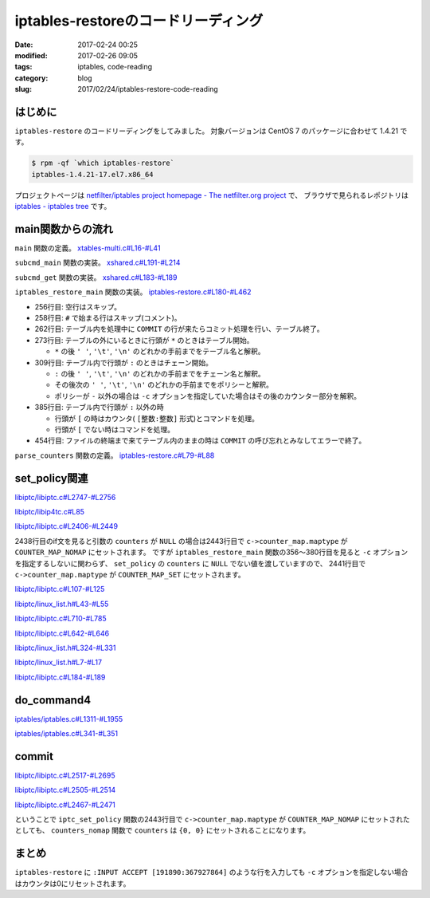 iptables-restoreのコードリーディング
####################################

:date: 2017-02-24 00:25
:modified: 2017-02-26 09:05
:tags: iptables, code-reading
:category: blog
:slug: 2017/02/24/iptables-restore-code-reading

はじめに
--------

``iptables-restore`` のコードリーディングをしてみました。
対象バージョンは CentOS 7 のパッケージに合わせて 1.4.21 です。

.. code-block:: console

    $ rpm -qf `which iptables-restore`
    iptables-1.4.21-17.el7.x86_64

プロジェクトページは `netfilter/iptables project homepage - The netfilter.org project <http://www.netfilter.org/>`_ で、
ブラウザで見られるレポジトリは `iptables - iptables tree <https://git.netfilter.org/iptables/>`_ です。

main関数からの流れ
------------------

``main`` 関数の定義。
`xtables-multi.c#L16-#L41 <https://git.netfilter.org/iptables/tree/xtables-multi.c?id=482c6d3731e2681cb4baae835c294840300197e6#n16>`_

.. code-block:: c
    :linenos: table
    :linenostart: 16

    static const struct subcommand multi_subcommands[] = {
    #ifdef ENABLE_IPV4
    	{"iptables",            iptables_main},
    	{"main4",               iptables_main},
    	{"iptables-save",       iptables_save_main},
    	{"save4",               iptables_save_main},
    	{"iptables-restore",    iptables_restore_main},
    	{"restore4",            iptables_restore_main},
    #endif
    	{"iptables-xml",        iptables_xml_main},
    	{"xml",                 iptables_xml_main},
    #ifdef ENABLE_IPV6
    	{"ip6tables",           ip6tables_main},
    	{"main6",               ip6tables_main},
    	{"ip6tables-save",      ip6tables_save_main},
    	{"save6",               ip6tables_save_main},
    	{"ip6tables-restore",   ip6tables_restore_main},
    	{"restore6",            ip6tables_restore_main},
    #endif
    	{NULL},
    };

    int main(int argc, char **argv)
    {
    	return subcmd_main(argc, argv, multi_subcommands);
    }

``subcmd_main`` 関数の実装。
`xshared.c#L191-#L214 <https://git.netfilter.org/iptables/tree/xshared.c?id=482c6d3731e2681cb4baae835c294840300197e6#n191>`_

.. code-block:: c
    :linenos: table
    :linenostart: 191

    int subcmd_main(int argc, char **argv, const struct subcommand *cb)
    {
    	const char *cmd = basename(*argv);
    	mainfunc_t f = subcmd_get(cmd, cb);

    	if (f == NULL && argc > 1) {
    		/*
    		 * Unable to find a main method for our command name?
    		 * Let's try again with the first argument!
    		 */
    		++argv;
    		--argc;
    		f = subcmd_get(*argv, cb);
    	}

    	/* now we should have a valid function pointer */
    	if (f != NULL)
    		return f(argc, argv);

    	fprintf(stderr, "ERROR: No valid subcommand given.\nValid subcommands:\n");
    	for (; cb->name != NULL; ++cb)
    		fprintf(stderr, " * %s\n", cb->name);
    	exit(EXIT_FAILURE);
    }

``subcmd_get`` 関数の実装。
`xshared.c#L183-#L189 <https://git.netfilter.org/iptables/tree/xshared.c?id=482c6d3731e2681cb4baae835c294840300197e6#n183>`_

.. code-block:: c
    :linenos: table
    :linenostart: 183

    static mainfunc_t subcmd_get(const char *cmd, const struct subcommand *cb)
    {
    	for (; cb->name != NULL; ++cb)
    		if (strcmp(cb->name, cmd) == 0)
    			return cb->main;
    	return NULL;
    }

``iptables_restore_main`` 関数の実装。
`iptables-restore.c#L180-#L462 <https://git.netfilter.org/iptables/tree/iptables-restore.c?id=482c6d3731e2681cb4baae835c294840300197e6#n180>`_

.. code-block:: c
    :linenos: table
    :linenostart: 180

    int
    iptables_restore_main(int argc, char *argv[])
    {
    	struct xtc_handle *handle = NULL;
    	char buffer[10240];
    	int c;
    	char curtable[XT_TABLE_MAXNAMELEN + 1];
    	FILE *in;
    	int in_table = 0, testing = 0;
    	const char *tablename = NULL;
    	const struct xtc_ops *ops = &iptc_ops;

    	line = 0;

    	iptables_globals.program_name = "iptables-restore";
    	c = xtables_init_all(&iptables_globals, NFPROTO_IPV4);
    	if (c < 0) {
    		fprintf(stderr, "%s/%s Failed to initialize xtables\n",
    				iptables_globals.program_name,
    				iptables_globals.program_version);
    		exit(1);
    	}
    #if defined(ALL_INCLUSIVE) || defined(NO_SHARED_LIBS)
    	init_extensions();
    	init_extensions4();
    #endif

    	while ((c = getopt_long(argc, argv, "bcvthnM:T:", options, NULL)) != -1) {
    		switch (c) {
    			case 'b':
    				binary = 1;
    				break;
    			case 'c':
    				counters = 1;
    				break;
    			case 'v':
    				verbose = 1;
    				break;
    			case 't':
    				testing = 1;
    				break;
    			case 'h':
    				print_usage("iptables-restore",
    					    IPTABLES_VERSION);
    				break;
    			case 'n':
    				noflush = 1;
    				break;
    			case 'M':
    				xtables_modprobe_program = optarg;
    				break;
    			case 'T':
    				tablename = optarg;
    				break;
    		}
    	}

    	if (optind == argc - 1) {
    		in = fopen(argv[optind], "re");
    		if (!in) {
    			fprintf(stderr, "Can't open %s: %s\n", argv[optind],
    				strerror(errno));
    			exit(1);
    		}
    	}
    	else if (optind < argc) {
    		fprintf(stderr, "Unknown arguments found on commandline\n");
    		exit(1);
    	}
    	else in = stdin;

    	/* Grab standard input. */
    	while (fgets(buffer, sizeof(buffer), in)) {
    		int ret = 0;

    		line++;
    		if (buffer[0] == '\n')
    			continue;
    		else if (buffer[0] == '#') {
    			if (verbose)
    				fputs(buffer, stdout);
    			continue;
    		} else if ((strcmp(buffer, "COMMIT\n") == 0) && (in_table)) {
    			if (!testing) {
    				DEBUGP("Calling commit\n");
    				ret = ops->commit(handle);
    				ops->free(handle);
    				handle = NULL;
    			} else {
    				DEBUGP("Not calling commit, testing\n");
    				ret = 1;
    			}
    			in_table = 0;
    		} else if ((buffer[0] == '*') && (!in_table)) {
    			/* New table */
    			char *table;

    			table = strtok(buffer+1, " \t\n");
    			DEBUGP("line %u, table '%s'\n", line, table);
    			if (!table) {
    				xtables_error(PARAMETER_PROBLEM,
    					"%s: line %u table name invalid\n",
    					xt_params->program_name, line);
    				exit(1);
    			}
    			strncpy(curtable, table, XT_TABLE_MAXNAMELEN);
    			curtable[XT_TABLE_MAXNAMELEN] = '\0';

    			if (tablename && (strcmp(tablename, table) != 0))
    				continue;
    			if (handle)
    				ops->free(handle);

    			handle = create_handle(table);
    			if (noflush == 0) {
    				DEBUGP("Cleaning all chains of table '%s'\n",
    					table);
    				for_each_chain4(flush_entries4, verbose, 1,
    						handle);

    				DEBUGP("Deleting all user-defined chains "
    				       "of table '%s'\n", table);
    				for_each_chain4(delete_chain4, verbose, 0,
    						handle);
    			}

    			ret = 1;
    			in_table = 1;

    		} else if ((buffer[0] == ':') && (in_table)) {
    			/* New chain. */
    			char *policy, *chain;

    			chain = strtok(buffer+1, " \t\n");
    			DEBUGP("line %u, chain '%s'\n", line, chain);
    			if (!chain) {
    				xtables_error(PARAMETER_PROBLEM,
    					   "%s: line %u chain name invalid\n",
    					   xt_params->program_name, line);
    				exit(1);
    			}

    			if (strlen(chain) >= XT_EXTENSION_MAXNAMELEN)
    				xtables_error(PARAMETER_PROBLEM,
    					   "Invalid chain name `%s' "
    					   "(%u chars max)",
    					   chain, XT_EXTENSION_MAXNAMELEN - 1);

    			if (ops->builtin(chain, handle) <= 0) {
    				if (noflush && ops->is_chain(chain, handle)) {
    					DEBUGP("Flushing existing user defined chain '%s'\n", chain);
    					if (!ops->flush_entries(chain, handle))
    						xtables_error(PARAMETER_PROBLEM,
    							   "error flushing chain "
    							   "'%s':%s\n", chain,
    							   strerror(errno));
    				} else {
    					DEBUGP("Creating new chain '%s'\n", chain);
    					if (!ops->create_chain(chain, handle))
    						xtables_error(PARAMETER_PROBLEM,
    							   "error creating chain "
    							   "'%s':%s\n", chain,
    							   strerror(errno));
    				}
    			}

    			policy = strtok(NULL, " \t\n");
    			DEBUGP("line %u, policy '%s'\n", line, policy);
    			if (!policy) {
    				xtables_error(PARAMETER_PROBLEM,
    					   "%s: line %u policy invalid\n",
    					   xt_params->program_name, line);
    				exit(1);
    			}

    			if (strcmp(policy, "-") != 0) {
    				struct xt_counters count;

    				if (counters) {
    					char *ctrs;
    					ctrs = strtok(NULL, " \t\n");

    					if (!ctrs || !parse_counters(ctrs, &count))
    						xtables_error(PARAMETER_PROBLEM,
    							   "invalid policy counters "
    							   "for chain '%s'\n", chain);

    				} else {
    					memset(&count, 0, sizeof(count));
    				}

    				DEBUGP("Setting policy of chain %s to %s\n",
    					chain, policy);

    				if (!ops->set_policy(chain, policy, &count,
    						     handle))
    					xtables_error(OTHER_PROBLEM,
    						"Can't set policy `%s'"
    						" on `%s' line %u: %s\n",
    						policy, chain, line,
    						ops->strerror(errno));
    			}

    			ret = 1;

    		} else if (in_table) {
    			int a;
    			char *ptr = buffer;
    			char *pcnt = NULL;
    			char *bcnt = NULL;
    			char *parsestart;

    			/* reset the newargv */
    			newargc = 0;

    			if (buffer[0] == '[') {
    				/* we have counters in our input */
    				ptr = strchr(buffer, ']');
    				if (!ptr)
    					xtables_error(PARAMETER_PROBLEM,
    						   "Bad line %u: need ]\n",
    						   line);

    				pcnt = strtok(buffer+1, ":");
    				if (!pcnt)
    					xtables_error(PARAMETER_PROBLEM,
    						   "Bad line %u: need :\n",
    						   line);

    				bcnt = strtok(NULL, "]");
    				if (!bcnt)
    					xtables_error(PARAMETER_PROBLEM,
    						   "Bad line %u: need ]\n",
    						   line);

    				/* start command parsing after counter */
    				parsestart = ptr + 1;
    			} else {
    				/* start command parsing at start of line */
    				parsestart = buffer;
    			}

    			add_argv(argv[0]);
    			add_argv("-t");
    			add_argv(curtable);

    			if (counters && pcnt && bcnt) {
    				add_argv("--set-counters");
    				add_argv((char *) pcnt);
    				add_argv((char *) bcnt);
    			}

    			add_param_to_argv(parsestart);

    			DEBUGP("calling do_command4(%u, argv, &%s, handle):\n",
    				newargc, curtable);

    			for (a = 0; a < newargc; a++)
    				DEBUGP("argv[%u]: %s\n", a, newargv[a]);

    			ret = do_command4(newargc, newargv,
    					 &newargv[2], &handle, true);

    			free_argv();
    			fflush(stdout);
    		}
    		if (tablename && (strcmp(tablename, curtable) != 0))
    			continue;
    		if (!ret) {
    			fprintf(stderr, "%s: line %u failed\n",
    					xt_params->program_name, line);
    			exit(1);
    		}
    	}
    	if (in_table) {
    		fprintf(stderr, "%s: COMMIT expected at line %u\n",
    				xt_params->program_name, line + 1);
    		exit(1);
    	}

    	fclose(in);
    	return 0;
    }

* 256行目: 空行はスキップ。
* 258行目: ``#`` で始まる行はスキップ(コメント)。
* 262行目: テーブル内を処理中に ``COMMIT`` の行が来たらコミット処理を行い、テーブル終了。
* 273行目: テーブルの外にいるときに行頭が ``*`` のときはテーブル開始。

  * ``*`` の後 ``' '``, ``'\t'``, ``'\n'`` のどれかの手前までをテーブル名と解釈。

* 309行目: テーブル内で行頭が ``:`` のときはチェーン開始。 

  * ``:`` の後 ``' '``, ``'\t'``, ``'\n'``  のどれかの手前までをチェーン名と解釈。
  * その後次の ``' '``, ``'\t'``, ``'\n'``  のどれかの手前までをポリシーと解釈。
  * ポリシーが ``-`` 以外の場合は ``-c`` オプションを指定していた場合はその後のカウンター部分を解釈。

* 385行目: テーブル内で行頭が ``:`` 以外の時

  * 行頭が ``[`` の時はカウンタ( ``[整数:整数]`` 形式)とコマンドを処理。
  * 行頭が ``[`` でない時はコマンドを処理。

* 454行目: ファイルの終端まで来てテーブル内のままの時は ``COMMIT`` の呼び忘れとみなしてエラーで終了。

``parse_counters`` 関数の定義。
`iptables-restore.c#L79-#L88 <https://git.netfilter.org/iptables/tree/iptables-restore.c?id=482c6d3731e2681cb4baae835c294840300197e6#n79>`_

.. code-block:: c
    :linenos: table
    :linenostart: 79

    static int parse_counters(char *string, struct xt_counters *ctr)
    {
    	unsigned long long pcnt, bcnt;
    	int ret;

    	ret = sscanf(string, "[%llu:%llu]", &pcnt, &bcnt);
    	ctr->pcnt = pcnt;
    	ctr->bcnt = bcnt;
    	return ret == 2;
    }

set_policy関連
--------------

`libiptc/libiptc.c#L2747-#L2756 <https://git.netfilter.org/iptables/tree/libiptc/libiptc.c?id=482c6d3731e2681cb4baae835c294840300197e6#n2747>`_

.. code-block:: c
    :linenos: table
    :linenostart: 2747

    const struct xtc_ops TC_OPS = {
    	.commit        = TC_COMMIT,
    	.free          = TC_FREE,
    	.builtin       = TC_BUILTIN,
    	.is_chain      = TC_IS_CHAIN,
    	.flush_entries = TC_FLUSH_ENTRIES,
    	.create_chain  = TC_CREATE_CHAIN,
    	.set_policy    = TC_SET_POLICY,
    	.strerror      = TC_STRERROR,
    };


`libiptc/libip4tc.c#L85 <https://git.netfilter.org/iptables/tree/libiptc/libip4tc.c?id=482c6d3731e2681cb4baae835c294840300197e6#n85>`_

.. code-block:: c
    :linenos: table
    :linenostart: 85

    #define TC_SET_POLICY		iptc_set_policy

`libiptc/libiptc.c#L2406-#L2449 <https://git.netfilter.org/iptables/tree/libiptc/libiptc.c?id=482c6d3731e2681cb4baae835c294840300197e6#n2406>`_

.. code-block:: c
    :linenos: table
    :linenostart: 2406

    /* Sets the policy on a built-in chain. */
    int
    TC_SET_POLICY(const IPT_CHAINLABEL chain,
    	      const IPT_CHAINLABEL policy,
    	      STRUCT_COUNTERS *counters,
    	      struct xtc_handle *handle)
    {
    	struct chain_head *c;

    	iptc_fn = TC_SET_POLICY;

    	if (!(c = iptcc_find_label(chain, handle))) {
    		DEBUGP("cannot find chain `%s'\n", chain);
    		errno = ENOENT;
    		return 0;
    	}

    	if (!iptcc_is_builtin(c)) {
    		DEBUGP("cannot set policy of userdefinedchain `%s'\n", chain);
    		errno = ENOENT;
    		return 0;
    	}

    	if (strcmp(policy, LABEL_ACCEPT) == 0)
    		c->verdict = -NF_ACCEPT - 1;
    	else if (strcmp(policy, LABEL_DROP) == 0)
    		c->verdict = -NF_DROP - 1;
    	else {
    		errno = EINVAL;
    		return 0;
    	}

    	if (counters) {
    		/* set byte and packet counters */
    		memcpy(&c->counters, counters, sizeof(STRUCT_COUNTERS));
    		c->counter_map.maptype = COUNTER_MAP_SET;
    	} else {
    		c->counter_map.maptype = COUNTER_MAP_NOMAP;
    	}

    	set_changed(handle);

    	return 1;
    }

2438行目のif文を見ると引数の ``counters`` が ``NULL`` の場合は2443行目で ``c->counter_map.maptype`` が ``COUNTER_MAP_NOMAP`` にセットされます。
ですが ``iptables_restore_main`` 関数の356〜380行目を見ると ``-c`` オプションを指定するしないに関わらず、 ``set_policy`` の ``counters`` に ``NULL`` でない値を渡していますので、 2441行目で ``c->counter_map.maptype`` が ``COUNTER_MAP_SET`` にセットされます。

`libiptc/libiptc.c#L107-#L125 <https://git.netfilter.org/iptables/tree/libiptc/libiptc.c?id=482c6d3731e2681cb4baae835c294840300197e6#n107>`_

.. code-block:: c
    :linenos: table
    :linenostart: 107

    struct chain_head
    {
    	struct list_head list;
    	char name[TABLE_MAXNAMELEN];
    	unsigned int hooknum;		/* hook number+1 if builtin */
    	unsigned int references;	/* how many jumps reference us */
    	int verdict;			/* verdict if builtin */

    	STRUCT_COUNTERS counters;	/* per-chain counters */
    	struct counter_map counter_map;

    	unsigned int num_rules;		/* number of rules in list */
    	struct list_head rules;		/* list of rules */

    	unsigned int index;		/* index (needed for jump resolval) */
    	unsigned int head_offset;	/* offset in rule blob */
    	unsigned int foot_index;	/* index (needed for counter_map) */
    	unsigned int foot_offset;	/* offset in rule blob */
    };

`libiptc/linux_list.h#L43-#L55 <https://git.netfilter.org/iptables/tree/libiptc/linux_list.h?id=482c6d3731e2681cb4baae835c294840300197e6#n43>`_

.. code-block:: c
    :linenos: table
    :linenostart: 43

    /*
     * Simple doubly linked list implementation.
     *
     * Some of the internal functions ("__xxx") are useful when
     * manipulating whole lists rather than single entries, as
     * sometimes we already know the next/prev entries and we can
     * generate better code by using them directly rather than
     * using the generic single-entry routines.
     */

    struct list_head {
    	struct list_head *next, *prev;
    };


`libiptc/libiptc.c#L710-#L785 <https://git.netfilter.org/iptables/tree/libiptc/libiptc.c?id=482c6d3731e2681cb4baae835c294840300197e6#n710>`_

.. code-block:: c
    :linenos: table
    :linenostart: 710

    /* Returns chain head if found, otherwise NULL. */
    static struct chain_head *
    iptcc_find_label(const char *name, struct xtc_handle *handle)
    {
    	struct list_head *pos;
    	struct list_head *list_start_pos;
    	unsigned int i=0;
    	int res;

    	if (list_empty(&handle->chains))
    		return NULL;

    	/* First look at builtin chains */
    	list_for_each(pos, &handle->chains) {
    		struct chain_head *c = list_entry(pos, struct chain_head, list);
    		if (!iptcc_is_builtin(c))
    			break;
    		if (!strcmp(c->name, name))
    			return c;
    	}

    	/* Find a smart place to start the search via chain index */
      	//list_start_pos = iptcc_linearly_search_chain_index(name, handle);
      	list_start_pos = iptcc_bsearch_chain_index(name, &i, handle);

    	/* Handel if bsearch bails out early */
    	if (list_start_pos == &handle->chains) {
    		list_start_pos = pos;
    	}
    #ifdef DEBUG
    	else {
    		/* Verify result of bsearch against linearly index search */
    		struct list_head *test_pos;
    		struct chain_head *test_c, *tmp_c;
    		test_pos = iptcc_linearly_search_chain_index(name, handle);
    		if (list_start_pos != test_pos) {
    			debug("BUG in chain_index search\n");
    			test_c=list_entry(test_pos,      struct chain_head,list);
    			tmp_c =list_entry(list_start_pos,struct chain_head,list);
    			debug("Verify search found:\n");
    			debug(" Chain:%s\n", test_c->name);
    			debug("BSearch found:\n");
    			debug(" Chain:%s\n", tmp_c->name);
    			exit(42);
    		}
    	}
    #endif

    	/* Initial/special case, no user defined chains */
    	if (handle->num_chains == 0)
    		return NULL;

    	/* Start searching through the chain list */
    	list_for_each(pos, list_start_pos->prev) {
    		struct chain_head *c = list_entry(pos, struct chain_head, list);
    		res = strcmp(c->name, name);
    		debug("List search name:%s == %s res:%d\n", name, c->name, res);
    		if (res==0)
    			return c;

    		/* We can stop earlier as we know list is sorted */
    		if (res>0 && !iptcc_is_builtin(c)) { /* Walked too far*/
    			debug(" Not in list, walked too far, sorted list\n");
    			return NULL;
    		}

    		/* Stop on wrap around, if list head is reached */
    		if (pos == &handle->chains) {
    			debug("Stop, list head reached\n");
    			return NULL;
    		}
    	}

    	debug("List search NOT found name:%s\n", name);
    	return NULL;
    }

`libiptc/libiptc.c#L642-#L646 <https://git.netfilter.org/iptables/tree/libiptc/libiptc.c?id=482c6d3731e2681cb4baae835c294840300197e6#n642>`_

.. code-block:: c
    :linenos: table
    :linenostart: 642

    /* Is the given chain builtin (1) or user-defined (0) */
    static inline unsigned int iptcc_is_builtin(struct chain_head *c)
    {
    	return (c->hooknum ? 1 : 0);
    }


`libiptc/linux_list.h#L324-#L331 <https://git.netfilter.org/iptables/tree/libiptc/linux_list.h?id=482c6d3731e2681cb4baae835c294840300197e6#n324>`_

.. code-block:: c
    :linenos: table
    :linenostart: 324

    /**
     * list_entry - get the struct for this entry
     * @ptr:	the &struct list_head pointer.
     * @type:	the type of the struct this is embedded in.
     * @member:	the name of the list_struct within the struct.
     */
    #define list_entry(ptr, type, member) \
    	container_of(ptr, type, member)


`libiptc/linux_list.h#L7-#L17 <https://git.netfilter.org/iptables/tree/libiptc/linux_list.h?id=482c6d3731e2681cb4baae835c294840300197e6#n7>`_

.. code-block:: c
    :linenos: table
    :linenostart: 7

    /**
     * container_of - cast a member of a structure out to the containing structure
     *
     * @ptr:	the pointer to the member.
     * @type:	the type of the container struct this is embedded in.
     * @member:	the name of the member within the struct.
     *
     */
    #define container_of(ptr, type, member) ({			\
            const typeof( ((type *)0)->member ) *__mptr = (ptr);	\
            (type *)( (char *)__mptr - offsetof(type,member) );})


`libiptc/libiptc.c#L184-#L189 <https://git.netfilter.org/iptables/tree/libiptc/libiptc.c?id=482c6d3731e2681cb4baae835c294840300197e6#n184>`_

.. code-block:: c
    :linenos: table
    :linenostart: 184

    /* notify us that the ruleset has been modified by the user */
    static inline void
    set_changed(struct xtc_handle *h)
    {
    	h->changed = 1;
    }

do_command4
-----------

`iptables/iptables.c#L1311-#L1955 <https://git.netfilter.org/iptables/tree/iptables/iptables.c?id=482c6d3731e2681cb4baae835c294840300197e6#n1311>`_

.. code-block:: c
    :linenos: table
    :linenostart: 1311

    int do_command4(int argc, char *argv[], char **table,
    		struct xtc_handle **handle, bool restore)
    {
    	struct iptables_command_state cs;
    	struct ipt_entry *e = NULL;
    	unsigned int nsaddrs = 0, ndaddrs = 0;
    	struct in_addr *saddrs = NULL, *smasks = NULL;
    	struct in_addr *daddrs = NULL, *dmasks = NULL;

    	int verbose = 0;
    	bool wait = false;
    	const char *chain = NULL;
    	const char *shostnetworkmask = NULL, *dhostnetworkmask = NULL;
    	const char *policy = NULL, *newname = NULL;
    	unsigned int rulenum = 0, command = 0;
    	const char *pcnt = NULL, *bcnt = NULL;
    	int ret = 1;
    	struct xtables_match *m;
    	struct xtables_rule_match *matchp;
    	struct xtables_target *t;
    	unsigned long long cnt;

    	memset(&cs, 0, sizeof(cs));
    	cs.jumpto = "";
    	cs.argv = argv;

    	/* re-set optind to 0 in case do_command4 gets called
    	 * a second time */
    	optind = 0;

    	/* clear mflags in case do_command4 gets called a second time
    	 * (we clear the global list of all matches for security)*/
    	for (m = xtables_matches; m; m = m->next)
    		m->mflags = 0;

    	for (t = xtables_targets; t; t = t->next) {
    		t->tflags = 0;
    		t->used = 0;
    	}

    	/* Suppress error messages: we may add new options if we
               demand-load a protocol. */
    	opterr = 0;

    	opts = xt_params->orig_opts;
    	while ((cs.c = getopt_long(argc, argv,
    	   "-:A:C:D:R:I:L::S::M:F::Z::N:X::E:P:Vh::o:p:s:d:j:i:fbvwnt:m:xc:g:46",
    					   opts, NULL)) != -1) {
    		switch (cs.c) {
    			/*
    			 * Command selection
    			 */
    		case 'A':
    			add_command(&command, CMD_APPEND, CMD_NONE,
    				    cs.invert);
    			chain = optarg;
    			break;

    		case 'C':
    			add_command(&command, CMD_CHECK, CMD_NONE,
    				    cs.invert);
    			chain = optarg;
    			break;

    		case 'D':
    			add_command(&command, CMD_DELETE, CMD_NONE,
    				    cs.invert);
    			chain = optarg;
    			if (optind < argc && argv[optind][0] != '-'
    			    && argv[optind][0] != '!') {
    				rulenum = parse_rulenumber(argv[optind++]);
    				command = CMD_DELETE_NUM;
    			}
    			break;

    		case 'R':
    			add_command(&command, CMD_REPLACE, CMD_NONE,
    				    cs.invert);
    			chain = optarg;
    			if (optind < argc && argv[optind][0] != '-'
    			    && argv[optind][0] != '!')
    				rulenum = parse_rulenumber(argv[optind++]);
    			else
    				xtables_error(PARAMETER_PROBLEM,
    					   "-%c requires a rule number",
    					   cmd2char(CMD_REPLACE));
    			break;

    		case 'I':
    			add_command(&command, CMD_INSERT, CMD_NONE,
    				    cs.invert);
    			chain = optarg;
    			if (optind < argc && argv[optind][0] != '-'
    			    && argv[optind][0] != '!')
    				rulenum = parse_rulenumber(argv[optind++]);
    			else rulenum = 1;
    			break;

    		case 'L':
    			add_command(&command, CMD_LIST,
    				    CMD_ZERO | CMD_ZERO_NUM, cs.invert);
    			if (optarg) chain = optarg;
    			else if (optind < argc && argv[optind][0] != '-'
    				 && argv[optind][0] != '!')
    				chain = argv[optind++];
    			if (optind < argc && argv[optind][0] != '-'
    			    && argv[optind][0] != '!')
    				rulenum = parse_rulenumber(argv[optind++]);
    			break;

    		case 'S':
    			add_command(&command, CMD_LIST_RULES,
    				    CMD_ZERO|CMD_ZERO_NUM, cs.invert);
    			if (optarg) chain = optarg;
    			else if (optind < argc && argv[optind][0] != '-'
    				 && argv[optind][0] != '!')
    				chain = argv[optind++];
    			if (optind < argc && argv[optind][0] != '-'
    			    && argv[optind][0] != '!')
    				rulenum = parse_rulenumber(argv[optind++]);
    			break;

    		case 'F':
    			add_command(&command, CMD_FLUSH, CMD_NONE,
    				    cs.invert);
    			if (optarg) chain = optarg;
    			else if (optind < argc && argv[optind][0] != '-'
    				 && argv[optind][0] != '!')
    				chain = argv[optind++];
    			break;

    		case 'Z':
    			add_command(&command, CMD_ZERO, CMD_LIST|CMD_LIST_RULES,
    				    cs.invert);
    			if (optarg) chain = optarg;
    			else if (optind < argc && argv[optind][0] != '-'
    				&& argv[optind][0] != '!')
    				chain = argv[optind++];
    			if (optind < argc && argv[optind][0] != '-'
    				&& argv[optind][0] != '!') {
    				rulenum = parse_rulenumber(argv[optind++]);
    				command = CMD_ZERO_NUM;
    			}
    			break;

    		case 'N':
    			parse_chain(optarg);
    			add_command(&command, CMD_NEW_CHAIN, CMD_NONE,
    				    cs.invert);
    			chain = optarg;
    			break;

    		case 'X':
    			add_command(&command, CMD_DELETE_CHAIN, CMD_NONE,
    				    cs.invert);
    			if (optarg) chain = optarg;
    			else if (optind < argc && argv[optind][0] != '-'
    				 && argv[optind][0] != '!')
    				chain = argv[optind++];
    			break;

    		case 'E':
    			add_command(&command, CMD_RENAME_CHAIN, CMD_NONE,
    				    cs.invert);
    			chain = optarg;
    			if (optind < argc && argv[optind][0] != '-'
    			    && argv[optind][0] != '!')
    				newname = argv[optind++];
    			else
    				xtables_error(PARAMETER_PROBLEM,
    					   "-%c requires old-chain-name and "
    					   "new-chain-name",
    					    cmd2char(CMD_RENAME_CHAIN));
    			break;

    		case 'P':
    			add_command(&command, CMD_SET_POLICY, CMD_NONE,
    				    cs.invert);
    			chain = optarg;
    			if (optind < argc && argv[optind][0] != '-'
    			    && argv[optind][0] != '!')
    				policy = argv[optind++];
    			else
    				xtables_error(PARAMETER_PROBLEM,
    					   "-%c requires a chain and a policy",
    					   cmd2char(CMD_SET_POLICY));
    			break;

    		case 'h':
    			if (!optarg)
    				optarg = argv[optind];

    			/* iptables -p icmp -h */
    			if (!cs.matches && cs.protocol)
    				xtables_find_match(cs.protocol,
    					XTF_TRY_LOAD, &cs.matches);

    			exit_printhelp(cs.matches);

    			/*
    			 * Option selection
    			 */
    		case 'p':
    			set_option(&cs.options, OPT_PROTOCOL, &cs.fw.ip.invflags,
    				   cs.invert);

    			/* Canonicalize into lower case */
    			for (cs.protocol = optarg; *cs.protocol; cs.protocol++)
    				*cs.protocol = tolower(*cs.protocol);

    			cs.protocol = optarg;
    			cs.fw.ip.proto = xtables_parse_protocol(cs.protocol);

    			if (cs.fw.ip.proto == 0
    			    && (cs.fw.ip.invflags & XT_INV_PROTO))
    				xtables_error(PARAMETER_PROBLEM,
    					   "rule would never match protocol");
    			break;

    		case 's':
    			set_option(&cs.options, OPT_SOURCE, &cs.fw.ip.invflags,
    				   cs.invert);
    			shostnetworkmask = optarg;
    			break;

    		case 'd':
    			set_option(&cs.options, OPT_DESTINATION, &cs.fw.ip.invflags,
    				   cs.invert);
    			dhostnetworkmask = optarg;
    			break;

    #ifdef IPT_F_GOTO
    		case 'g':
    			set_option(&cs.options, OPT_JUMP, &cs.fw.ip.invflags,
    				   cs.invert);
    			cs.fw.ip.flags |= IPT_F_GOTO;
    			cs.jumpto = parse_target(optarg);
    			break;
    #endif

    		case 'j':
    			command_jump(&cs);
    			break;


    		case 'i':
    			if (*optarg == '\0')
    				xtables_error(PARAMETER_PROBLEM,
    					"Empty interface is likely to be "
    					"undesired");
    			set_option(&cs.options, OPT_VIANAMEIN, &cs.fw.ip.invflags,
    				   cs.invert);
    			xtables_parse_interface(optarg,
    					cs.fw.ip.iniface,
    					cs.fw.ip.iniface_mask);
    			break;

    		case 'o':
    			if (*optarg == '\0')
    				xtables_error(PARAMETER_PROBLEM,
    					"Empty interface is likely to be "
    					"undesired");
    			set_option(&cs.options, OPT_VIANAMEOUT, &cs.fw.ip.invflags,
    				   cs.invert);
    			xtables_parse_interface(optarg,
    					cs.fw.ip.outiface,
    					cs.fw.ip.outiface_mask);
    			break;

    		case 'f':
    			set_option(&cs.options, OPT_FRAGMENT, &cs.fw.ip.invflags,
    				   cs.invert);
    			cs.fw.ip.flags |= IPT_F_FRAG;
    			break;

    		case 'v':
    			if (!verbose)
    				set_option(&cs.options, OPT_VERBOSE,
    					   &cs.fw.ip.invflags, cs.invert);
    			verbose++;
    			break;

    		case 'w':
    			if (restore) {
    				xtables_error(PARAMETER_PROBLEM,
    					      "You cannot use `-w' from "
    					      "iptables-restore");
    			}
    			wait = true;
    			break;

    		case 'm':
    			command_match(&cs);
    			break;

    		case 'n':
    			set_option(&cs.options, OPT_NUMERIC, &cs.fw.ip.invflags,
    				   cs.invert);
    			break;

    		case 't':
    			if (cs.invert)
    				xtables_error(PARAMETER_PROBLEM,
    					   "unexpected ! flag before --table");
    			*table = optarg;
    			break;

    		case 'x':
    			set_option(&cs.options, OPT_EXPANDED, &cs.fw.ip.invflags,
    				   cs.invert);
    			break;

    		case 'V':
    			if (cs.invert)
    				printf("Not %s ;-)\n", prog_vers);
    			else
    				printf("%s v%s\n",
    				       prog_name, prog_vers);
    			exit(0);

    		case '0':
    			set_option(&cs.options, OPT_LINENUMBERS, &cs.fw.ip.invflags,
    				   cs.invert);
    			break;

    		case 'M':
    			xtables_modprobe_program = optarg;
    			break;

    		case 'c':

    			set_option(&cs.options, OPT_COUNTERS, &cs.fw.ip.invflags,
    				   cs.invert);
    			pcnt = optarg;
    			bcnt = strchr(pcnt + 1, ',');
    			if (bcnt)
    			    bcnt++;
    			if (!bcnt && optind < argc && argv[optind][0] != '-'
    			    && argv[optind][0] != '!')
    				bcnt = argv[optind++];
    			if (!bcnt)
    				xtables_error(PARAMETER_PROBLEM,
    					"-%c requires packet and byte counter",
    					opt2char(OPT_COUNTERS));

    			if (sscanf(pcnt, "%llu", &cnt) != 1)
    				xtables_error(PARAMETER_PROBLEM,
    					"-%c packet counter not numeric",
    					opt2char(OPT_COUNTERS));
    			cs.fw.counters.pcnt = cnt;

    			if (sscanf(bcnt, "%llu", &cnt) != 1)
    				xtables_error(PARAMETER_PROBLEM,
    					"-%c byte counter not numeric",
    					opt2char(OPT_COUNTERS));
    			cs.fw.counters.bcnt = cnt;
    			break;

    		case '4':
    			/* This is indeed the IPv4 iptables */
    			break;

    		case '6':
    			/* This is not the IPv6 ip6tables */
    			if (line != -1)
    				return 1; /* success: line ignored */
    			fprintf(stderr, "This is the IPv4 version of iptables.\n");
    			exit_tryhelp(2);

    		case 1: /* non option */
    			if (optarg[0] == '!' && optarg[1] == '\0') {
    				if (cs.invert)
    					xtables_error(PARAMETER_PROBLEM,
    						   "multiple consecutive ! not"
    						   " allowed");
    				cs.invert = TRUE;
    				optarg[0] = '\0';
    				continue;
    			}
    			fprintf(stderr, "Bad argument `%s'\n", optarg);
    			exit_tryhelp(2);

    		default:
    			if (command_default(&cs, &iptables_globals) == 1)
    				/* cf. ip6tables.c */
    				continue;
    			break;
    		}
    		cs.invert = FALSE;
    	}

    	if (strcmp(*table, "nat") == 0 &&
    	    ((policy != NULL && strcmp(policy, "DROP") == 0) ||
    	    (cs.jumpto != NULL && strcmp(cs.jumpto, "DROP") == 0)))
    		xtables_error(PARAMETER_PROBLEM,
    			"\nThe \"nat\" table is not intended for filtering, "
    		        "the use of DROP is therefore inhibited.\n\n");

    	for (matchp = cs.matches; matchp; matchp = matchp->next)
    		xtables_option_mfcall(matchp->match);
    	if (cs.target != NULL)
    		xtables_option_tfcall(cs.target);

    	/* Fix me: must put inverse options checking here --MN */

    	if (optind < argc)
    		xtables_error(PARAMETER_PROBLEM,
    			   "unknown arguments found on commandline");
    	if (!command)
    		xtables_error(PARAMETER_PROBLEM, "no command specified");
    	if (cs.invert)
    		xtables_error(PARAMETER_PROBLEM,
    			   "nothing appropriate following !");

    	if (command & (CMD_REPLACE | CMD_INSERT | CMD_DELETE | CMD_APPEND | CMD_CHECK)) {
    		if (!(cs.options & OPT_DESTINATION))
    			dhostnetworkmask = "0.0.0.0/0";
    		if (!(cs.options & OPT_SOURCE))
    			shostnetworkmask = "0.0.0.0/0";
    	}

    	if (shostnetworkmask)
    		xtables_ipparse_multiple(shostnetworkmask, &saddrs,
    					 &smasks, &nsaddrs);

    	if (dhostnetworkmask)
    		xtables_ipparse_multiple(dhostnetworkmask, &daddrs,
    					 &dmasks, &ndaddrs);

    	if ((nsaddrs > 1 || ndaddrs > 1) &&
    	    (cs.fw.ip.invflags & (IPT_INV_SRCIP | IPT_INV_DSTIP)))
    		xtables_error(PARAMETER_PROBLEM, "! not allowed with multiple"
    			   " source or destination IP addresses");

    	if (command == CMD_REPLACE && (nsaddrs != 1 || ndaddrs != 1))
    		xtables_error(PARAMETER_PROBLEM, "Replacement rule does not "
    			   "specify a unique address");

    	generic_opt_check(command, cs.options);

    	/* Attempt to acquire the xtables lock */
    	if (!restore && !xtables_lock(wait)) {
    		fprintf(stderr, "Another app is currently holding the xtables lock. "
    			"Perhaps you want to use the -w option?\n");
    		xtables_free_opts(1);
    		exit(RESOURCE_PROBLEM);
    	}

    	/* only allocate handle if we weren't called with a handle */
    	if (!*handle)
    		*handle = iptc_init(*table);

    	/* try to insmod the module if iptc_init failed */
    	if (!*handle && xtables_load_ko(xtables_modprobe_program, false) != -1)
    		*handle = iptc_init(*table);

    	if (!*handle)
    		xtables_error(VERSION_PROBLEM,
    			   "can't initialize iptables table `%s': %s",
    			   *table, iptc_strerror(errno));

    	if (command == CMD_APPEND
    	    || command == CMD_DELETE
    	    || command == CMD_CHECK
    	    || command == CMD_INSERT
    	    || command == CMD_REPLACE) {
    		if (strcmp(chain, "PREROUTING") == 0
    		    || strcmp(chain, "INPUT") == 0) {
    			/* -o not valid with incoming packets. */
    			if (cs.options & OPT_VIANAMEOUT)
    				xtables_error(PARAMETER_PROBLEM,
    					   "Can't use -%c with %s\n",
    					   opt2char(OPT_VIANAMEOUT),
    					   chain);
    		}

    		if (strcmp(chain, "POSTROUTING") == 0
    		    || strcmp(chain, "OUTPUT") == 0) {
    			/* -i not valid with outgoing packets */
    			if (cs.options & OPT_VIANAMEIN)
    				xtables_error(PARAMETER_PROBLEM,
    					   "Can't use -%c with %s\n",
    					   opt2char(OPT_VIANAMEIN),
    					   chain);
    		}

    		if (cs.target && iptc_is_chain(cs.jumpto, *handle)) {
    			fprintf(stderr,
    				"Warning: using chain %s, not extension\n",
    				cs.jumpto);

    			if (cs.target->t)
    				free(cs.target->t);

    			cs.target = NULL;
    		}

    		/* If they didn't specify a target, or it's a chain
    		   name, use standard. */
    		if (!cs.target
    		    && (strlen(cs.jumpto) == 0
    			|| iptc_is_chain(cs.jumpto, *handle))) {
    			size_t size;

    			cs.target = xtables_find_target(XT_STANDARD_TARGET,
    					 XTF_LOAD_MUST_SUCCEED);

    			size = sizeof(struct xt_entry_target)
    				+ cs.target->size;
    			cs.target->t = xtables_calloc(1, size);
    			cs.target->t->u.target_size = size;
    			strcpy(cs.target->t->u.user.name, cs.jumpto);
    			if (!iptc_is_chain(cs.jumpto, *handle))
    				cs.target->t->u.user.revision = cs.target->revision;
    			xs_init_target(cs.target);
    		}

    		if (!cs.target) {
    			/* it is no chain, and we can't load a plugin.
    			 * We cannot know if the plugin is corrupt, non
    			 * existant OR if the user just misspelled a
    			 * chain. */
    #ifdef IPT_F_GOTO
    			if (cs.fw.ip.flags & IPT_F_GOTO)
    				xtables_error(PARAMETER_PROBLEM,
    					   "goto '%s' is not a chain\n",
    					   cs.jumpto);
    #endif
    			xtables_find_target(cs.jumpto, XTF_LOAD_MUST_SUCCEED);
    		} else {
    			e = generate_entry(&cs.fw, cs.matches, cs.target->t);
    			free(cs.target->t);
    		}
    	}

    	switch (command) {
    	case CMD_APPEND:
    		ret = append_entry(chain, e,
    				   nsaddrs, saddrs, smasks,
    				   ndaddrs, daddrs, dmasks,
    				   cs.options&OPT_VERBOSE,
    				   *handle);
    		break;
    	case CMD_DELETE:
    		ret = delete_entry(chain, e,
    				   nsaddrs, saddrs, smasks,
    				   ndaddrs, daddrs, dmasks,
    				   cs.options&OPT_VERBOSE,
    				   *handle, cs.matches, cs.target);
    		break;
    	case CMD_DELETE_NUM:
    		ret = iptc_delete_num_entry(chain, rulenum - 1, *handle);
    		break;
    	case CMD_CHECK:
    		ret = check_entry(chain, e,
    				   nsaddrs, saddrs, smasks,
    				   ndaddrs, daddrs, dmasks,
    				   cs.options&OPT_VERBOSE,
    				   *handle, cs.matches, cs.target);
    		break;
    	case CMD_REPLACE:
    		ret = replace_entry(chain, e, rulenum - 1,
    				    saddrs, smasks, daddrs, dmasks,
    				    cs.options&OPT_VERBOSE, *handle);
    		break;
    	case CMD_INSERT:
    		ret = insert_entry(chain, e, rulenum - 1,
    				   nsaddrs, saddrs, smasks,
    				   ndaddrs, daddrs, dmasks,
    				   cs.options&OPT_VERBOSE,
    				   *handle);
    		break;
    	case CMD_FLUSH:
    		ret = flush_entries4(chain, cs.options&OPT_VERBOSE, *handle);
    		break;
    	case CMD_ZERO:
    		ret = zero_entries(chain, cs.options&OPT_VERBOSE, *handle);
    		break;
    	case CMD_ZERO_NUM:
    		ret = iptc_zero_counter(chain, rulenum, *handle);
    		break;
    	case CMD_LIST:
    	case CMD_LIST|CMD_ZERO:
    	case CMD_LIST|CMD_ZERO_NUM:
    		ret = list_entries(chain,
    				   rulenum,
    				   cs.options&OPT_VERBOSE,
    				   cs.options&OPT_NUMERIC,
    				   cs.options&OPT_EXPANDED,
    				   cs.options&OPT_LINENUMBERS,
    				   *handle);
    		if (ret && (command & CMD_ZERO))
    			ret = zero_entries(chain,
    					   cs.options&OPT_VERBOSE, *handle);
    		if (ret && (command & CMD_ZERO_NUM))
    			ret = iptc_zero_counter(chain, rulenum, *handle);
    		break;
    	case CMD_LIST_RULES:
    	case CMD_LIST_RULES|CMD_ZERO:
    	case CMD_LIST_RULES|CMD_ZERO_NUM:
    		ret = list_rules(chain,
    				   rulenum,
    				   cs.options&OPT_VERBOSE,
    				   *handle);
    		if (ret && (command & CMD_ZERO))
    			ret = zero_entries(chain,
    					   cs.options&OPT_VERBOSE, *handle);
    		if (ret && (command & CMD_ZERO_NUM))
    			ret = iptc_zero_counter(chain, rulenum, *handle);
    		break;
    	case CMD_NEW_CHAIN:
    		ret = iptc_create_chain(chain, *handle);
    		break;
    	case CMD_DELETE_CHAIN:
    		ret = delete_chain4(chain, cs.options&OPT_VERBOSE, *handle);
    		break;
    	case CMD_RENAME_CHAIN:
    		ret = iptc_rename_chain(chain, newname,	*handle);
    		break;
    	case CMD_SET_POLICY:
    		ret = iptc_set_policy(chain, policy, cs.options&OPT_COUNTERS ? &cs.fw.counters : NULL, *handle);
    		break;
    	default:
    		/* We should never reach this... */
    		exit_tryhelp(2);
    	}

    	if (verbose > 1)
    		dump_entries(*handle);

    	xtables_rule_matches_free(&cs.matches);

    	if (e != NULL) {
    		free(e);
    		e = NULL;
    	}

    	free(saddrs);
    	free(smasks);
    	free(daddrs);
    	free(dmasks);
    	xtables_free_opts(1);

    	return ret;
    }

`iptables/iptables.c#L341-#L351 <https://git.netfilter.org/iptables/tree/iptables/iptables.c?id=482c6d3731e2681cb4baae835c294840300197e6#n341>`_

.. code-block:: c
    :linenos: table
    :linenostart: 341

    static void
    add_command(unsigned int *cmd, const int newcmd, const int othercmds, 
    	    int invert)
    {
    	if (invert)
    		xtables_error(PARAMETER_PROBLEM, "unexpected ! flag");
    	if (*cmd & (~othercmds))
    		xtables_error(PARAMETER_PROBLEM, "Cannot use -%c with -%c\n",
    			   cmd2char(newcmd), cmd2char(*cmd & (~othercmds)));
    	*cmd |= newcmd;
    }

commit
------


`libiptc/libiptc.c#L2517-#L2695 <https://git.netfilter.org/iptables/tree/libiptc/libiptc.c?id=482c6d3731e2681cb4baae835c294840300197e6#n2517>`_

.. code-block:: c
    :linenos: table
    :linenostart: 2517

    int
    TC_COMMIT(struct xtc_handle *handle)
    {
    	/* Replace, then map back the counters. */
    	STRUCT_REPLACE *repl;
    	STRUCT_COUNTERS_INFO *newcounters;
    	struct chain_head *c;
    	int ret;
    	size_t counterlen;
    	int new_number;
    	unsigned int new_size;

    	iptc_fn = TC_COMMIT;
    	CHECK(*handle);

    	/* Don't commit if nothing changed. */
    	if (!handle->changed)
    		goto finished;

    	new_number = iptcc_compile_table_prep(handle, &new_size);
    	if (new_number < 0) {
    		errno = ENOMEM;
    		goto out_zero;
    	}

    	repl = malloc(sizeof(*repl) + new_size);
    	if (!repl) {
    		errno = ENOMEM;
    		goto out_zero;
    	}
    	memset(repl, 0, sizeof(*repl) + new_size);

    #if 0
    	TC_DUMP_ENTRIES(*handle);
    #endif

    	counterlen = sizeof(STRUCT_COUNTERS_INFO)
    			+ sizeof(STRUCT_COUNTERS) * new_number;

    	/* These are the old counters we will get from kernel */
    	repl->counters = malloc(sizeof(STRUCT_COUNTERS)
    				* handle->info.num_entries);
    	if (!repl->counters) {
    		errno = ENOMEM;
    		goto out_free_repl;
    	}
    	/* These are the counters we're going to put back, later. */
    	newcounters = malloc(counterlen);
    	if (!newcounters) {
    		errno = ENOMEM;
    		goto out_free_repl_counters;
    	}
    	memset(newcounters, 0, counterlen);

    	strcpy(repl->name, handle->info.name);
    	repl->num_entries = new_number;
    	repl->size = new_size;

    	repl->num_counters = handle->info.num_entries;
    	repl->valid_hooks  = handle->info.valid_hooks;

    	DEBUGP("num_entries=%u, size=%u, num_counters=%u\n",
    		repl->num_entries, repl->size, repl->num_counters);

    	ret = iptcc_compile_table(handle, repl);
    	if (ret < 0) {
    		errno = ret;
    		goto out_free_newcounters;
    	}


    #ifdef IPTC_DEBUG2
    	{
    		int fd = open("/tmp/libiptc-so_set_replace.blob",
    				O_CREAT|O_WRONLY);
    		if (fd >= 0) {
    			write(fd, repl, sizeof(*repl) + repl->size);
    			close(fd);
    		}
    	}
    #endif

    	ret = setsockopt(handle->sockfd, TC_IPPROTO, SO_SET_REPLACE, repl,
    			 sizeof(*repl) + repl->size);
    	if (ret < 0)
    		goto out_free_newcounters;

    	/* Put counters back. */
    	strcpy(newcounters->name, handle->info.name);
    	newcounters->num_counters = new_number;

    	list_for_each_entry(c, &handle->chains, list) {
    		struct rule_head *r;

    		/* Builtin chains have their own counters */
    		if (iptcc_is_builtin(c)) {
    			DEBUGP("counter for chain-index %u: ", c->foot_index);
    			switch(c->counter_map.maptype) {
    			case COUNTER_MAP_NOMAP:
    				counters_nomap(newcounters, c->foot_index);
    				break;
    			case COUNTER_MAP_NORMAL_MAP:
    				counters_normal_map(newcounters, repl,
    						    c->foot_index,
    						    c->counter_map.mappos);
    				break;
    			case COUNTER_MAP_ZEROED:
    				counters_map_zeroed(newcounters, repl,
    						    c->foot_index,
    						    c->counter_map.mappos,
    						    &c->counters);
    				break;
    			case COUNTER_MAP_SET:
    				counters_map_set(newcounters, c->foot_index,
    						 &c->counters);
    				break;
    			}
    		}

    		list_for_each_entry(r, &c->rules, list) {
    			DEBUGP("counter for index %u: ", r->index);
    			switch (r->counter_map.maptype) {
    			case COUNTER_MAP_NOMAP:
    				counters_nomap(newcounters, r->index);
    				break;

    			case COUNTER_MAP_NORMAL_MAP:
    				counters_normal_map(newcounters, repl,
    						    r->index,
    						    r->counter_map.mappos);
    				break;

    			case COUNTER_MAP_ZEROED:
    				counters_map_zeroed(newcounters, repl,
    						    r->index,
    						    r->counter_map.mappos,
    						    &r->entry->counters);
    				break;

    			case COUNTER_MAP_SET:
    				counters_map_set(newcounters, r->index,
    						 &r->entry->counters);
    				break;
    			}
    		}
    	}

    #ifdef IPTC_DEBUG2
    	{
    		int fd = open("/tmp/libiptc-so_set_add_counters.blob",
    				O_CREAT|O_WRONLY);
    		if (fd >= 0) {
    			write(fd, newcounters, counterlen);
    			close(fd);
    		}
    	}
    #endif

    	ret = setsockopt(handle->sockfd, TC_IPPROTO, SO_SET_ADD_COUNTERS,
    			 newcounters, counterlen);
    	if (ret < 0)
    		goto out_free_newcounters;

    	free(repl->counters);
    	free(repl);
    	free(newcounters);

    finished:
    	return 1;

    out_free_newcounters:
    	free(newcounters);
    out_free_repl_counters:
    	free(repl->counters);
    out_free_repl:
    	free(repl);
    out_zero:
    	return 0;
    }

`libiptc/libiptc.c#L2505-#L2514 <https://git.netfilter.org/iptables/tree/libiptc/libiptc.c?id=482c6d3731e2681cb4baae835c294840300197e6#n2505>`_

.. code-block:: c
    :linenos: table
    :linenostart: 2505

    static void counters_map_set(STRUCT_COUNTERS_INFO *newcounters,
                                 unsigned int idx, STRUCT_COUNTERS *counters)
    {
    	/* Want to set counter (iptables-restore) */

    	memcpy(&newcounters->counters[idx], counters,
    		sizeof(STRUCT_COUNTERS));

    	DEBUGP_C("SET\n");
    }

`libiptc/libiptc.c#L2467-#L2471 <https://git.netfilter.org/iptables/tree/libiptc/libiptc.c?id=482c6d3731e2681cb4baae835c294840300197e6#n2467>`_

.. code-block:: c
    :linenos: table
    :linenostart: 2467

    static void counters_nomap(STRUCT_COUNTERS_INFO *newcounters, unsigned int idx)
    {
    	newcounters->counters[idx] = ((STRUCT_COUNTERS) { 0, 0});
    	DEBUGP_C("NOMAP => zero\n");
    }

ということで ``iptc_set_policy`` 関数の2443行目で ``c->counter_map.maptype`` が ``COUNTER_MAP_NOMAP`` にセットされたとしても、
``counters_nomap`` 関数で ``counters`` は ``{0, 0}`` にセットされることになります。

まとめ
------
``iptables-restore`` に ``:INPUT ACCEPT [191890:367927864]`` のような行を入力しても ``-c`` オプションを指定しない場合はカウンタは0にリセットされます。
